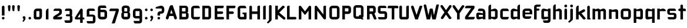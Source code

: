 SplineFontDB: 3.0
FontName: FifthLegWide
FullName: FifthLeg Wide
FamilyName: FifthLeg
Weight: Bold
Copyright: Created by Jakub Steiner <jimmac@gmail.com> with FontForge 2.0\n\nhttp://jimmac.musichall.cz\n
UComments: "2008-8-26: Created." 
Version: 0.1
ItalicAngle: 0
UnderlinePosition: -100
UnderlineWidth: 50
Ascent: 800
Descent: 200
LayerCount: 2
Layer: 0 0 "Back" 
Layer: 1 0 "Fore" 
NeedsXUIDChange: 1
XUID: [1021 505 18653696 15144848]
FSType: 8
OS2Version: 0
OS2_WeightWidthSlopeOnly: 0
OS2_UseTypoMetrics: 1
CreationTime: 1219742876
ModificationTime: 1219961203
PfmFamily: 17
TTFWeight: 500
TTFWidth: 5
LineGap: 90
VLineGap: 0
OS2TypoAscent: 0
OS2TypoAOffset: 1
OS2TypoDescent: 0
OS2TypoDOffset: 1
OS2TypoLinegap: 90
OS2WinAscent: 0
OS2WinAOffset: 1
OS2WinDescent: 0
OS2WinDOffset: 1
HheadAscent: 0
HheadAOffset: 1
HheadDescent: 0
HheadDOffset: 1
OS2Vendor: 'PfEd'
Lookup: 258 0 0 "kern"  {"kern-1"  } []
DEI: 0
LangName: 1033 
Encoding: ISO8859-1
UnicodeInterp: none
NameList: Adobe Glyph List
DisplaySize: -48
AntiAlias: 1
FitToEm: 1
WinInfo: 0 24 13
BeginPrivate: 2
BlueValues 22 [-6 0 418 429 610 610]
OtherBlues 11 [-191 -186]
EndPrivate
Grid
1216 1300 m 0
 1216 -700 l 0
-18 -186 m 25
 508 -186 l 25
-30 421 m 25
 523 419 l 25
EndSplineSet
TeXData: 1 0 0 346030 173015 115343 0 1048576 115343 783286 444596 497025 792723 393216 433062 380633 303038 157286 324010 404750 52429 2506097 1059062 262144
BeginChars: 256 73

StartChar: b
Encoding: 98 98 0
Width: 510
VWidth: 0
Flags: W
HStem: -3.89551 113.896<243.125 339.787> 310 113.923<249.219 339.965> 590 20G<142.5 170>
VStem: 60 110<0 40 120 310 375 565.439> 340 110.031<110.004 120.5 120.5 310>
LayerCount: 2
Fore
SplineSet
170 610 m 1
 170 375 l 1
 300 420 l 6
 309.378 422.679 318.935 423.923 328.457 423.923 c 4
 390.007 423.923 450.031 371.954 450.031 319.938 c 6
 450.031 100 l 6
 450.031 48.4922 389.883 -3.89551 328.266 -3.89551 c 4
 318.808 -3.89551 309.315 -2.66113 300 0 c 6
 170 40 l 1
 170 0 l 1
 60 0 l 1
 60 490 l 2
 60 570 115 610 170 610 c 1
180 310 m 2
 175 310 170 305 170 300 c 2
 170 120 l 2
 170.244 115.355 174.554 109.992 179.654 109.992 c 0
 179.769 109.992 179.884 110 180 110 c 2
 330 110 l 6
 335 110 340 115 340 120.5 c 6
 340 300 l 6
 340 305 335 310 330 310 c 6
 180 310 l 2
EndSplineSet
Validated: 1
EndChar

StartChar: h
Encoding: 104 104 1
Width: 472
VWidth: 0
Flags: W
HStem: -0.03125 21G<60 170 320 430.031> 310 114.444<238.75 317.518>
VStem: 60 110<0 310 375 565.439> 320 110.031<-0.03125 309.996>
LayerCount: 2
Fore
SplineSet
170 610 m 1
 170 375 l 1
 280 420 l 2
 288.304 423.02 297.521 424.444 307.184 424.444 c 0
 361.523 424.444 430.005 379.421 430.031 319.938 c 2
 430.031 -0.03125 l 1
 320 -0.03125 l 1
 320 300 l 2
 320 305 315 310 310 310 c 2
 180 310 l 2
 175 310 170 305 170 300 c 2
 170 0 l 1
 60 0 l 1
 60 490 l 2
 60 570 115 610 170 610 c 1
EndSplineSet
Validated: 1
EndChar

StartChar: m
Encoding: 109 109 2
Width: 690
VWidth: 0
Flags: W
HStem: 0 21G<60 170 289.969 400 519.969 630> 310.062 114.313<216.406 289.965 446.43 519.965>
VStem: 60 110<0 310.062 384.125 420> 289.969 110.031<0 310.062> 519.969 110.031<0 310.062>
LayerCount: 2
Fore
SplineSet
292.438 424.375 m 0
 292.668 424.375 l 0
 332.157 424.375 364.263 405.342 382.75 377.438 c 1
 490 420.219 l 2
 501.334 423.053 512.267 424.376 522.684 424.376 c 0
 585.797 424.376 630 375.791 630 320 c 2
 630 0 l 1
 519.969 0 l 1
 519.969 300.062 l 2
 519.969 305.062 514.969 310.062 509.969 310.062 c 2
 410 310.062 l 2
 404.785 309.885 400 304.874 400 299.925 c 2
 400 0 l 1
 289.969 0 l 1
 289.969 300.062 l 2
 289.969 305.062 284.969 310.062 279.969 310.062 c 2
 180 310.062 l 2
 175.062 310 170.062 304.938 170 299.938 c 2
 170 299.938 170 99.9746 170 0 c 1
 60 0 l 1
 60 420 l 1
 170 420 l 1
 170 384.125 l 1
 260 420.219 l 2
 271.25 423.031 282.09 424.355 292.438 424.375 c 0
EndSplineSet
Validated: 1
EndChar

StartChar: a
Encoding: 97 97 3
Width: 493
VWidth: 0
Flags: W
HStem: -5.53777 113.165<153 238.874> 168.201 100.012<153 264.094> 310 110<138.182 320.916>
VStem: 43 110<107.627 168.201> 323 110<0 37.6562 107.627 168.201 234.938 307.916>
LayerCount: 2
Fore
SplineSet
183 420 m 2
 273 420 l 2
 373 420 433 360 433 260 c 2
 433 0 l 1
 323 0 l 1
 323 37.6562 l 1
 177.484 0.0136719 l 2
 162.678 -3.76671 149.199 -5.53777 136.997 -5.53777 c 0
 71.735 -5.53777 43 45.1271 43 110 c 2
 43 182 l 2
 43 239.475 76.8815 268.214 134.898 268.214 c 0
 148.061 268.214 162.466 266.734 178 263.775 c 2
 323 234.938 l 1
 323 300 l 2
 322.875 305 317.875 309.875 313 310 c 2
 113 310 l 1
 113 310 112.993 310.357 112.993 311.031 c 0
 112.993 322.178 114.932 420 183 420 c 2
153 158.201 m 2
 153 117.877 l 2
 153 112.871 158.243 107.627 163 107.627 c 2
 323 107.627 l 1
 323 168.201 l 1
 163.25 168.201 l 2
 157.744 168.201 153 163.707 153 158.201 c 2
EndSplineSet
Validated: 1
EndChar

StartChar: u
Encoding: 117 117 4
Width: 510
VWidth: 0
Flags: W
HStem: -1.54464 111.593<170 285.218> 400 20G<60 170 340 450>
VStem: 60 110<110.048 420> 340 110<0 31.5938 110.048 120 120 420>
LayerCount: 2
Fore
SplineSet
60 420 m 1
 170 420 l 1
 170 120.08 l 2
 170 115.08 175.031 110.048 180.031 110.048 c 2
 330 110.048 l 2
 335.127 110.048 339.912 115.139 340 120 c 2
 340 420 l 1
 450 420 l 1
 450 0 l 1
 340 0 l 1
 340 31.5938 l 1
 210.146 4.24219 l 2
 189.993 0.336646 172.208 -1.54464 156.595 -1.54464 c 0
 86.2342 -1.54464 60 36.6656 60 100 c 2
 60 420 l 1
EndSplineSet
Validated: 1
EndChar

StartChar: n
Encoding: 110 110 5
Width: 510
VWidth: 0
Flags: W
HStem: -1.54501 20<60 170 340 450> 308.407 111.593<224.782 340>
VStem: 60 110<-1.54501 298.455 298.455 308.407 386.861 418.455> 340 110<-1.54501 308.407>
LayerCount: 2
Fore
Refer: 4 117 N -1 0 0 -1 510 418.455 2
Validated: 1
EndChar

StartChar: r
Encoding: 114 114 6
Width: 415
VWidth: 0
Flags: W
HStem: 0 21G<60 170> 310 112.039<209.406 374.162>
VStem: 60 110<0 310 389 420>
LayerCount: 2
Fore
SplineSet
170 420 m 1
 170 389 l 1
 267 417 l 2
 278.611 420.44 290.408 422.039 302.073 422.039 c 0
 368.169 422.039 430.049 370.686 430.049 311.706 c 0
 430.049 311.138 430.043 310.569 430.031 310 c 1
 180 310 l 2
 175 310 170 305 170 300 c 2
 170 0 l 1
 60 0 l 1
 60 420 l 1
 170 420 l 1
EndSplineSet
Validated: 1
EndChar

StartChar: g
Encoding: 103 103 7
Width: 510
VWidth: 0
Flags: W
HStem: -185.538 110<155.182 337.174> -3.75195 113.752<170 281.094> 309.055 110.944<170.004 255.874>
VStem: 60 110<110 307.492> 340 110<-74.3897 29.5244 110 309.055 376.806 420>
LayerCount: 2
Fore
SplineSet
200 -185.538 m 2
 131.932 -185.538 129.993 -87.7178 129.993 -76.5693 c 0
 129.993 -75.8955 130 -75.5381 130 -75.5381 c 1
 330 -75.5381 l 2
 334.875 -75.4131 339.875 -70.5381 340 -65.5381 c 2
 340 29.5244 l 1
 195 0.686523 l 2
 179.466 -2.27246 165.061 -3.75195 151.898 -3.75195 c 0
 93.8818 -3.75195 60 24.9873 60 82.4619 c 2
 60 304.462 l 2
 60 369.335 88.7344 419.999 153.997 419.999 c 0
 166.199 419.999 179.677 418.228 194.484 414.448 c 2
 340 376.806 l 1
 340 420 l 1
 450 420 l 1
 450 -67.5381 l 2
 450 -141.565 402.029 -185.538 334 -185.538 c 2
 200 -185.538 l 2
170 120 m 2
 170 114.494 174.744 110 180.25 110 c 2
 340 110 l 1
 340 309.055 l 1
 180 309.055 l 2
 175.243 309.055 170 303.812 170 298.805 c 2
 170 120 l 2
EndSplineSet
Validated: 1
EndChar

StartChar: o
Encoding: 111 111 8
Width: 550
VWidth: 0
Flags: W
HStem: -7 110<171.129 378.871> 311 109<171.129 378.871>
VStem: 60 110.062<104.129 309.846> 379.938 110.062<104.129 309.846>
LayerCount: 2
Fore
SplineSet
191.156 420 m 2
 358.844 420 l 2
 431.511 420 490 362.511 490 289.844 c 2
 490 124.156 l 2
 490 51.4893 431.511 -7 358.844 -7 c 2
 191.156 -7 l 2
 118.489 -7 60 51.4893 60 124.156 c 2
 60 289.844 l 2
 60 362.511 118.489 420 191.156 420 c 2
180 311 m 2
 174.5 311 170.062 306.562 170.062 301.062 c 2
 170.062 112.938 l 2
 170.062 107.438 174.5 103 180 103 c 2
 370 103 l 2
 375.5 103 379.938 107.438 379.938 112.938 c 2
 379.938 301.062 l 2
 379.938 306.562 375.5 311 370 311 c 2
 180 311 l 2
EndSplineSet
Validated: 1
EndChar

StartChar: d
Encoding: 100 100 9
Width: 490
VWidth: 0
Flags: W
HStem: -3.89551 113.896<170.243 266.906> 310 113.923<170.067 260.617> 590 20G<420.281 450.031>
VStem: 60 110.031<110 310> 340.031 110<0 40 109.996 120 120 310 375 568.341>
LayerCount: 2
Fore
SplineSet
450.031 610 m 1
 450.031 0 l 1
 340.031 0 l 1
 340.031 40 l 1
 210.031 0 l 6
 200.716 -2.66113 191.223 -3.89551 181.765 -3.89551 c 4
 120.148 -3.89551 60 48.4922 60 100 c 6
 60 319.938 l 6
 60 371.954 120.025 423.923 181.575 423.923 c 4
 191.096 423.923 200.654 422.679 210.031 420 c 6
 339.531 375 l 1
 339.531 490 l 2
 339.531 571.502 390.531 610 450.031 610 c 1
330.031 310 m 2
 180.031 310 l 6
 175.031 310 170.031 305 170.031 300 c 6
 170.031 120.5 l 6
 170.031 115 175.031 110 180.031 110 c 6
 330.031 110 l 2
 330.147 110 330.262 109.992 330.377 109.992 c 0
 335.477 109.992 339.787 115.355 340.031 120 c 2
 340.031 300 l 2
 340.031 305 335.031 310 330.031 310 c 2
EndSplineSet
Validated: 1
EndChar

StartChar: s
Encoding: 115 115 10
Width: 512
VWidth: 0
Flags: W
HStem: -0.978516 102<101.2 339.383> 166.779 86.2256<170 342> 317.022 102<170 406.11>
VStem: 60 110<255.404 268.922 268.922 317.022> 342 110<102.547 110.988 110.988 165.269>
LayerCount: 2
Fore
SplineSet
60 329.022 m 2
 61.2031 377.157 100.204 419.022 170 419.022 c 2
 352 419.022 l 2
 400.502 418.171 432 386.797 432 317.022 c 1
 180 317.022 l 2
 174.332 317.022 170 312.25 170 306.946 c 2
 170 262.642 l 2
 170 258.189 174.738 253.005 179.533 253.005 c 0
 179.689 253.005 179.845 253.01 180 253.021 c 2
 342 253.021 l 2
 400.79 253.021 452 219.877 452 159.708 c 2
 452 109.021 l 2
 452 39.0215 412 -0.978516 332 -0.978516 c 2
 150 -0.978516 l 2
 98.1426 -0.978516 80 40.9932 80 101.021 c 1
 332 101.021 l 2
 337.304 101.021 342 105.685 342 110.988 c 2
 342 158 l 2
 342 162.773 336.95 166.779 332 166.779 c 2
 170 166.779 l 2
 108.581 166.779 60 209.956 60 268.922 c 2
 60 329.022 l 2
EndSplineSet
Validated: 1
EndChar

StartChar: e
Encoding: 101 101 11
Width: 511
VWidth: 0
Flags: W
HStem: -8 110<171.809 391.893> 173.031 75.9688<170.062 361.156> 316 104<171.129 360.027>
VStem: 60 110.062<102.663 132 132 173.031 249 315.343> 361.156 110<249 315.343>
LayerCount: 2
Fore
SplineSet
191.156 420 m 2
 340 420 l 2
 412.667 420 471.156 361.511 471.156 288.844 c 2
 471.156 173.031 l 1
 170.062 173.031 l 1
 170.062 123 l 2
 170.062 111 178 102 190 102 c 2
 312 102 l 1
 432 102 l 1
 432 32 392 -8 312 -8 c 2
 190 -8 l 2
 110 -8 60 62 60 132 c 2
 60 288.844 l 2
 60 361.511 118.489 420 191.156 420 c 2
190 316 m 2
 180 316 170 306 170 296 c 2
 170 249 l 1
 361.156 249 l 1
 361.156 296 l 2
 361.156 306 351.156 316 341.156 316 c 2
 190 316 l 2
EndSplineSet
Validated: 1
EndChar

StartChar: f
Encoding: 102 102 12
Width: 296
VWidth: 0
Flags: W
HStem: 0 21G<50.0156 160.016> 330 90<160.016 273.519> 505 95<160.569 320.315>
VStem: 50.0156 110<0 330 420 503.155>
LayerCount: 2
Fore
SplineSet
175.016 600 m 2
 330.016 600 l 1
 330.016 565 l 2
 330.016 515 299.664 505 265.016 505 c 2
 175.016 505 l 2
 165.016 505 160.016 500 160.016 490 c 2
 160.016 420 l 1
 235.016 420 l 2
 259.945 420 280.016 399.93 280.016 375 c 0
 280.016 350.07 259.945 330 235.016 330 c 2
 160.016 330 l 1
 160.016 0 l 1
 50.0156 0 l 1
 50.0156 490 l 2
 50.0049 490.655 50 491.309 50 491.961 c 0
 50 552.528 95.8682 600 175.016 600 c 2
EndSplineSet
Validated: 1
EndChar

StartChar: t
Encoding: 116 116 13
Width: 349
VWidth: 0
Flags: W
HStem: 0 21G<120 230> 310 110<41.7017 120 230 338.298> 580 20G<159.765 190.235>
VStem: 120 110<0 310 420 588.298>
LayerCount: 2
Fore
SplineSet
175 600 m 4
 205.47 600 230 575.47 230 545 c 6
 230 420 l 5
 295 420 l 6
 325.47 420 350 395.47 350 365 c 6
 350 310 l 5
 230 310 l 5
 230 0 l 5
 120 0 l 5
 120 310 l 5
 85 310 l 6
 54.5303 310 30 334.53 30 365 c 4
 30 395.47 54.5303 420 85 420 c 6
 120 420 l 5
 120 545 l 6
 120 575.47 144.53 600 175 600 c 4
EndSplineSet
Validated: 1
EndChar

StartChar: i
Encoding: 105 105 14
Width: 240
VWidth: 0
Flags: W
HStem: 0 21G<65.8545 175.854> 400 20G<105.62 136.089> 481.573 120.854<73.8042 167.05>
VStem: 65.8545 110<0 408.298 491.898 592.102>
LayerCount: 2
Fore
SplineSet
120.854 420 m 0
 151.324 420 175.854 395.47 175.854 365 c 2
 175.854 0 l 1
 65.8545 0 l 1
 65.8545 365 l 2
 65.8545 395.47 90.3848 420 120.854 420 c 0
180.854 542 m 0
 180.854 508.645 153.783 481.573 120.428 481.573 c 0
 87.0713 481.573 60 508.645 60 542 c 0
 60 575.355 87.0713 602.427 120.428 602.427 c 0
 153.783 602.427 180.854 575.355 180.854 542 c 0
EndSplineSet
Validated: 1
EndChar

StartChar: v
Encoding: 118 118 15
Width: 436
VWidth: 0
Flags: W
HStem: 0 21G<172.796 263.448> 398.104 20G<71.2124 75.2197 351.262 365.509>
LayerCount: 2
Fore
SplineSet
75.9229 418.094 m 0
 96.3809 417.779 115.774 405.978 124.954 386.094 c 2
 205.322 213.771 l 2
 215.249 186.569 218.235 159.781 218.235 159.781 c 1
 218.235 159.781 221.401 186.692 232.401 214.192 c 2
 311.767 386.094 l 2
 321.074 406.255 340.879 418.104 361.645 418.104 c 0
 369.372 418.104 377.233 416.464 384.735 413 c 0
 404.897 403.692 416.746 383.871 416.746 363.096 c 0
 416.746 355.365 415.105 347.502 411.642 340 c 2
 254.186 0 l 1
 182.026 0 l 1
 25.1104 340 l 2
 21.6432 347.51 20.0004 355.381 20.0004 363.12 c 0
 20.0004 383.886 31.8314 403.696 51.9854 413 c 0
 59.4924 416.466 67.3458 418.1 75.079 418.1 c 0
 75.3604 418.1 75.6417 418.098 75.9229 418.094 c 0
EndSplineSet
Validated: 1
EndChar

StartChar: space
Encoding: 32 32 16
Width: 271
VWidth: 0
Flags: W
LayerCount: 2
EndChar

StartChar: q
Encoding: 113 113 17
Width: 510
VWidth: 0
Flags: W
HStem: -185.56 21G<340 450> -3.75195 113.752<170 281.094> 309.055 110.945<170 255.874>
VStem: 60 110<110 307.492> 340 110<-185.56 29.5244 110 309.055 376.806 420>
LayerCount: 2
Fore
SplineSet
340 -185.56 m 1
 340 29.5244 l 1
 195 0.686523 l 6
 179.466 -2.27246 165.061 -3.75195 151.898 -3.75195 c 4
 93.8818 -3.75195 60 24.9873 60 82.4619 c 6
 60 304.462 l 6
 60 369.335 88.7354 420 153.997 420 c 4
 166.199 420 179.678 418.229 194.484 414.448 c 6
 340 376.806 l 1
 340 420 l 1
 450 420 l 1
 450 -185.56 l 1
 340 -185.56 l 1
170 120 m 6
 170 114.494 174.744 110 180.25 110 c 6
 340 110 l 1
 340 309.055 l 1
 180 309.055 l 6
 175.243 309.055 170 303.812 170 298.805 c 6
 170 120 l 6
EndSplineSet
Validated: 1
EndChar

StartChar: p
Encoding: 112 112 18
Width: 510
VWidth: 0
Flags: W
HStem: -185.56 21G<60 170> -3.75195 113.752<228.906 340> 309.055 110.945<254.126 340>
VStem: 60 110<-185.56 29.5244 110 309.055 376.806 420> 340 110<110 120 120 307.492>
LayerCount: 2
Fore
SplineSet
170 -185.56 m 1
 60 -185.56 l 1
 60 420 l 1
 170 420 l 1
 170 376.806 l 1
 315.516 414.448 l 6
 330.322 418.229 343.801 420 356.003 420 c 4
 421.265 420 450 369.335 450 304.462 c 6
 450 82.4619 l 6
 450 24.9873 416.118 -3.75195 358.102 -3.75195 c 4
 344.939 -3.75195 330.534 -2.27246 315 0.686523 c 6
 170 29.5244 l 1
 170 -185.56 l 1
340 120 m 6
 340 298.805 l 6
 340 303.812 334.757 309.055 330 309.055 c 6
 170 309.055 l 1
 170 110 l 1
 329.75 110 l 6
 335.256 110 340 114.494 340 120 c 6
EndSplineSet
Validated: 1
EndChar

StartChar: l
Encoding: 108 108 19
Width: 230
VWidth: 0
Flags: W
HStem: 0 60<170 198.861>
VStem: 60 110<60 588.298>
LayerCount: 2
Fore
SplineSet
115 600 m 0
 145.47 600 170 575.47 170 545 c 2
 170 60 l 1
 186.56 60 200 46.5596 200 30 c 2
 200 0 l 1
 153.333 0 106.667 0 60 0 c 1
 60 545 l 2
 60 575.47 84.5303 600 115 600 c 0
EndSplineSet
Validated: 1
EndChar

StartChar: k
Encoding: 107 107 20
Width: 478
VWidth: 0
Flags: W
HStem: 0 21G<60 170>
VStem: 60 110<0 199.875 325.594 565.439>
LayerCount: 2
Fore
SplineSet
170 610 m 1
 170 325.594 l 1
 363.688 437.562 l 2
 372.379 442.554 381.835 444.93 391.154 444.93 c 0
 410.164 444.93 428.597 435.043 438.781 417.312 c 0
 443.768 408.63 446.141 399.179 446.141 389.865 c 0
 446.141 370.837 436.239 352.376 418.5 342.188 c 2
 289.281 268.188 l 1
 477.719 41.875 l 1
 435.125 7.21875 l 2
 424.847 -1.23557 412.467 -5.35699 400.17 -5.35699 c 0
 384.311 -5.35699 368.59 1.4965 357.688 14.75 c 2
 194.094 213.656 l 1
 170 199.875 l 1
 170 0 l 1
 60 0 l 1
 60 490 l 2
 60 570 115 610 170 610 c 1
EndSplineSet
Validated: 1
EndChar

StartChar: j
Encoding: 106 106 21
Width: 239
VWidth: 0
Flags: W
HStem: 400 20G<104.005 134.475> 481.562 120.875<73.1287 164.495>
VStem: 64.4862 109.754<-81.2807 -30 -30 408.298 491.89 592.11>
LayerCount: 2
Fore
SplineSet
118.803 602.438 m 0
 152.158 602.438 179.24 575.355 179.24 542 c 0
 179.24 508.645 152.158 481.562 118.803 481.562 c 0
 85.4473 481.562 58.3965 508.645 58.3965 542 c 0
 58.3965 575.355 85.4473 602.438 118.803 602.438 c 0
119.24 420 m 0
 149.71 420 174.24 395.47 174.24 365 c 2
 174.24 -30 l 2
 174.24 -52.0508 169.187 -70.4561 152.187 -86.9561 c 2
 58.5586 -172.832 l 2
 46.4773 -187.193 31.8575 -193.055 18.5219 -193.055 c 0
 -2.3051 -193.055 -19.9997 -178.756 -19.9997 -160.203 c 0
 -19.9997 -153.784 -17.8821 -146.856 -13.0439 -139.835 c 1
 50.3838 -74.0898 l 1
 61.4713 -57.4586 64.4862 -50.995 64.4862 -34.3325 c 0
 64.4862 -32.9612 64.4658 -31.5208 64.4277 -30 c 1
 64.2402 -30 l 1
 64.2402 365 l 2
 64.2402 395.47 88.7705 420 119.24 420 c 0
EndSplineSet
Validated: 1
EndChar

StartChar: comma
Encoding: 44 44 22
Width: 242
VWidth: 0
Flags: W
HStem: -132.11 242.548<104.398 121.478>
VStem: 60.0001 122.797<5.50407 94.7291> 103.931 78.866<-53.9912 -7.46875>
LayerCount: 2
Fore
SplineSet
122.359 110.438 m 0xa0
 155.715 110.438 182.797 83.3555 182.797 50 c 2
 182.797 8.06348 l 2
 182.797 -12.4395 176.559 -30.9932 168.547 -43.5938 c 2
 116.609 -117.531 l 2
 107.9 -127.884 97.3627 -132.11 87.7522 -132.11 c 0
 72.7464 -132.11 60.0001 -121.807 60.0001 -108.436 c 0xc0
 60.0001 -103.808 61.527 -98.8129 65.0156 -93.75 c 2
 98.7031 -28.6562 l 1
 102.813 -23.159 103.931 -18.2699 103.931 -13.0382 c 0
 103.931 -11.2354 103.798 -9.39187 103.609 -7.46875 c 1
 79.4258 0.427734 61.9531 23.1865 61.9531 50 c 0
 61.9531 83.3555 89.0039 110.438 122.359 110.438 c 0xa0
EndSplineSet
Validated: 1
EndChar

StartChar: y
Encoding: 121 121 23
Width: 455
VWidth: 0
Flags: W
HStem: -191.43 21G<128.734 142.968> 399.5 20G<81.0918 95.4097 361.891 376.125>
LayerCount: 2
Fore
SplineSet
85.1797 419.5 m 0
 105.64 419.463 125.199 407.944 134.648 388.188 c 2
 228.617 191.719 l 1
 322.586 388.188 l 2
 332.048 407.973 351.646 419.492 372.136 419.492 c 0
 380.114 419.492 388.228 417.746 395.931 414.062 c 0
 415.715 404.6 427.235 385.002 427.235 364.512 c 0
 427.235 356.534 425.489 348.422 421.806 340.719 c 2
 182.273 -160.125 l 2
 172.812 -179.91 153.213 -191.43 132.723 -191.43 c 0
 124.745 -191.43 116.633 -189.684 108.93 -186 c 2
 58.7793 -160.51 l 1
 172.523 74.4062 l 1
 163.817 79.7637 156.468 87.585 151.711 97.5312 c 2
 35.4297 340.719 l 2
 31.7461 348.422 30 356.534 30 364.512 c 0
 30 385.002 41.5195 404.6 61.3047 414.062 c 0
 69.0039 417.744 77.1055 419.5 85.0781 419.5 c 0
 85.1797 419.5 l 0
EndSplineSet
Validated: 1
EndChar

StartChar: c
Encoding: 99 99 24
Width: 452
VWidth: 0
Flags: W
HStem: -7 108.844<171.272 393.632> 310 108.844<171.272 393.632>
VStem: 60 110.062<103.001 123 123 308.842>
LayerCount: 2
Fore
SplineSet
195 418.844 m 2
 340.062 418.844 l 2
 424.062 418.844 428 310 428 310 c 1
 180 310 l 2
 174.5 310 170.062 305.562 170.062 300.062 c 2
 170.062 111.781 l 2
 170.062 106.281 174.5 101.844 180 101.844 c 2
 428 101.844 l 1
 428 101.844 424.062 -7 340.062 -7 c 2
 195 -7 l 2
 106.722 -7 60 50.333 60 123 c 2
 60 288.844 l 2
 60 361.511 106.722 418.844 195 418.844 c 2
EndSplineSet
Validated: 1
EndChar

StartChar: w
Encoding: 119 119 25
Width: 673
VWidth: 0
Flags: W
HStem: 0 21G<172.787 263.435 409.536 500.186> 398.104 20G<71.2119 75.2196 588.011 602.258>
LayerCount: 2
Fore
SplineSet
75.9229 418.094 m 0
 96.3799 417.779 115.774 405.978 124.954 386.094 c 2
 205.329 213.781 l 2
 215.256 186.58 218.235 159.781 218.235 159.781 c 1
 218.235 159.781 221.392 186.688 232.392 214.188 c 2
 265.189 284.874 l 2
 271.939 298.874 285 310 305 310 c 2
 370 310 l 2
 386.5 310 401.869 297.688 409.369 282.938 c 2
 442.048 213.781 l 2
 451.975 186.58 454.985 159.781 454.985 159.781 c 1
 454.985 159.781 458.142 186.688 469.142 214.188 c 2
 548.517 386.094 l 2
 557.824 406.255 577.628 418.104 598.394 418.104 c 0
 606.122 418.104 613.983 416.464 621.485 413 c 0
 641.647 403.692 653.495 383.871 653.495 363.096 c 0
 653.495 355.365 651.855 347.502 648.392 340 c 2
 490.923 0 l 1
 418.767 0 l 1
 336.61 178 l 1
 254.173 0 l 1
 182.017 0 l 1
 25.1104 340 l 2
 21.6431 347.51 20.0003 355.382 20.0003 363.12 c 0
 20.0003 383.887 31.8309 403.696 51.9854 413 c 0
 59.4924 416.466 67.3449 418.1 75.0789 418.1 c 0
 75.3604 418.1 75.6417 418.098 75.9229 418.094 c 0
EndSplineSet
Validated: 1
EndChar

StartChar: z
Encoding: 122 122 26
Width: 460
VWidth: 0
Flags: W
HStem: -5 110<198.698 400.747> 310 110<81.8088 262.081>
LayerCount: 2
Fore
SplineSet
151.323 420 m 2
 385.011 420 l 2
 410.011 420 425.011 400 425.011 380 c 2
 425.011 330 l 2
 425.017 329.778 425.02 329.557 425.02 329.337 c 0
 425.02 311.223 404.846 299.803 391.323 283.594 c 2
 198.698 105 l 1
 425.011 105 l 1
 425.011 75 425.011 -5 345.011 -5 c 2
 77.1318 -5 l 2
 64.6318 -5 35.0107 15 35.0107 35 c 2
 35.0107 85 l 2
 35.0037 85.2616 35.0002 85.5222 35.0002 85.7818 c 0
 35.0002 103.88 52.058 117.131 68.6982 132.82 c 2
 262.081 310 l 1
 51.3232 310 l 1
 51.3232 358.104 60.8027 420 151.323 420 c 2
EndSplineSet
Validated: 1
EndChar

StartChar: x
Encoding: 120 120 27
Width: 451
VWidth: 0
Flags: W
HStem: 408.924 20G<74.817 82.7297 348.121 362.188>
LayerCount: 2
Fore
SplineSet
73.6631 428.906 m 0
 74.1246 428.918 74.5863 428.924 75.0478 428.924 c 0
 90.4115 428.924 105.696 422.505 116.601 409.938 c 2
 215.413 296.031 l 1
 314.257 409.938 l 2
 325.163 422.507 340.437 428.944 355.804 428.944 c 0
 368.573 428.944 381.406 424.5 391.851 415.438 c 0
 404.421 404.531 410.857 389.257 410.857 373.89 c 0
 410.857 361.121 406.413 348.288 397.351 337.844 c 2
 288.257 212.094 l 1
 431.222 46.1621 l 1
 391.851 8.78125 l 2
 381.398 -0.288331 368.553 -4.73881 355.774 -4.73881 c 0
 340.417 -4.73881 325.156 1.68835 314.257 14.25 c 2
 215.413 128.156 l 1
 116.601 14.25 l 2
 105.701 1.68835 90.4404 -4.73881 75.0837 -4.73881 c 0
 62.3049 -4.73881 49.4598 -0.288332 39.0068 8.78125 c 0
 26.4369 19.6876 20.0003 34.9522 20.0003 50.3107 c 0
 20.0003 63.0725 24.4444 75.899 33.5068 86.3438 c 2
 142.601 212.094 l 1
 33.5068 337.844 l 2
 24.4444 348.288 20.0003 361.121 20.0003 373.89 c 0
 20.0003 389.257 26.4369 404.531 39.0068 415.438 c 0
 49.0752 424.174 61.3535 428.597 73.6631 428.906 c 0
EndSplineSet
Validated: 1
EndChar

StartChar: exclam
Encoding: 33 33 28
Width: 271
VWidth: 0
Flags: W
HStem: -0.956055 111.956<91.9443 180.012>
VStem: 80 111.957<10.9882 99.0557 170 587.324>
LayerCount: 2
Fore
SplineSet
191.957 55.0215 m 0
 191.957 24.1221 166.878 -0.956055 135.979 -0.956055 c 0
 105.078 -0.956055 80 24.1221 80 55.0215 c 0
 80 85.9219 105.078 111 135.979 111 c 0
 166.878 111 191.957 85.9219 191.957 55.0215 c 0
136 600 m 0
 166.47 600 191 575.182 191 544.354 c 2
 191 170 l 1
 81 170 l 1
 81 544.354 l 2
 81 575.182 105.53 600 136 600 c 0
EndSplineSet
Validated: 1
EndChar

StartChar: question
Encoding: 63 63 29
Width: 457
VWidth: 0
Flags: W
HStem: 0 111<130.538 218.078> 252 107<229 296.664> 480 122<170.377 296.664>
VStem: 119 111<11.2293 99.0782 170 252 252 252> 299 109<361.18 479.628>
LayerCount: 2
Fore
SplineSet
230 55 m 0
 230 23 205 0 174 0 c 0
 143 0 119 23 119 55 c 0
 119 86 143 111 174 111 c 0
 205 111 230 86 230 55 c 0
273 602 m 0
 361 602 408 533 408 459 c 2
 408 381 l 2
 408 309 361 252 273 252 c 2
 273 252 230 252 229 252 c 1
 229 170 l 1
 119 170 l 1
 119 252 l 2
 119 318 180 359 230 359 c 2
 287 359 l 2
 295 359 299 365 299 369 c 2
 299 471 l 2
 299 477 293 480 289 480 c 2
 41 480 l 1
 41 529 l 0
 39 533 41 537 47 539 c 2
 47 539 213 602 273 602 c 0
EndSplineSet
Validated: 1
EndChar

StartChar: period
Encoding: 46 46 30
Width: 230
VWidth: 0
Flags: W
HStem: 0 111<72.7716 159.694>
VStem: 61 111<12.0347 98.2356>
LayerCount: 2
Fore
SplineSet
172 55 m 4
 172 23 146 0 115 0 c 4
 86 0 61 23 61 55 c 4
 61 86 86 111 115 111 c 4
 146 111 172 86 172 55 c 4
EndSplineSet
Validated: 1
EndChar

StartChar: colon
Encoding: 58 58 31
Width: 231
VWidth: 0
Flags: W
HStem: -0.956055 111.956<71.9443 160.012> 309.043 111.957<71.9443 160.012>
VStem: 60 111.957<10.9882 99.0557 320.988 409.056>
LayerCount: 2
Fore
SplineSet
171.957 365.021 m 0
 171.957 334.122 146.878 309.043 115.979 309.043 c 0
 85.0781 309.043 60 334.122 60 365.021 c 0
 60 395.922 85.0781 421 115.979 421 c 0
 146.878 421 171.957 395.922 171.957 365.021 c 0
171.957 55.0215 m 0
 171.957 24.1221 146.878 -0.956055 115.979 -0.956055 c 0
 85.0781 -0.956055 60 24.1221 60 55.0215 c 0
 60 85.9219 85.0781 111 115.979 111 c 0
 146.878 111 171.957 85.9219 171.957 55.0215 c 0
EndSplineSet
Validated: 1
EndChar

StartChar: semicolon
Encoding: 59 59 32
Width: 242
VWidth: 0
Flags: W
HStem: 309.043 111.957<73.7412 161.809>
VStem: 60.0001 122.797<5.50408 94.7288> 61.7969 111.957<320.988 409.056> 103.931 78.8661<-53.9912 -7.46875>
LayerCount: 2
Fore
SplineSet
122.359 110.438 m 0x90
 155.715 110.438 182.797 83.3555 182.797 50 c 2
 182.797 8.06348 l 2x90
 182.797 -12.4395 176.559 -30.9932 168.547 -43.5938 c 2
 116.609 -117.531 l 2
 107.9 -127.884 97.3627 -132.11 87.7522 -132.11 c 0
 72.7464 -132.11 60.0001 -121.807 60.0001 -108.436 c 0xc0
 60.0001 -103.808 61.527 -98.8129 65.0156 -93.75 c 2
 98.7031 -28.6562 l 1
 102.813 -23.159 103.931 -18.2699 103.931 -13.0382 c 0
 103.931 -11.2354 103.798 -9.39187 103.609 -7.46875 c 1
 79.4258 0.427734 61.9531 23.1865 61.9531 50 c 0
 61.9531 83.3555 89.0039 110.438 122.359 110.438 c 0x90
173.754 365.021 m 0xa0
 173.754 334.122 148.675 309.043 117.775 309.043 c 0
 86.875 309.043 61.7969 334.122 61.7969 365.021 c 0
 61.7969 395.922 86.875 421 117.775 421 c 0
 148.675 421 173.754 395.922 173.754 365.021 c 0xa0
EndSplineSet
Validated: 1
EndChar

StartChar: quotesingle
Encoding: 39 39 33
Width: 231
VWidth: 0
Flags: W
HStem: 339.09 263.91
VStem: 60.0312 111.938
LayerCount: 2
Fore
SplineSet
115.969 603 m 0
 146.869 603 171.969 577.932 171.969 547.031 c 2
 152.438 339.09 l 1
 115.969 340 l 2
 94.8965 340 77.6279 356.318 76.0938 377 c 1
 76 377 l 1
 60.0312 547.812 l 1
 60 548 l 1
 60.0312 548 l 1
 60.5518 578.451 85.3945 603 115.969 603 c 0
EndSplineSet
Validated: 1
EndChar

StartChar: quotedbl
Encoding: 34 34 34
Width: 409
VWidth: 0
Flags: W
HStem: 339.09 263.91
VStem: 60.0312 289.643
LayerCount: 2
Fore
SplineSet
293.674 603 m 0
 324.574 603 349.674 577.932 349.674 547.031 c 2
 330.145 339.09 l 1
 293.674 340 l 2
 272.603 340 255.334 356.318 253.799 377 c 1
 253.705 377 l 1
 237.736 547.812 l 1
 237.705 548 l 1
 237.736 548 l 1
 238.257 578.451 263.1 603 293.674 603 c 0
115.969 603 m 0
 146.868 603 171.969 577.932 171.969 547.031 c 2
 152.438 339.09 l 1
 115.969 340 l 2
 94.8965 340 77.6279 356.318 76.0938 377 c 1
 76 377 l 1
 60.0312 547.812 l 1
 60 548 l 1
 60.0312 548 l 1
 60.5518 578.451 85.3936 603 115.969 603 c 0
EndSplineSet
Validated: 1
EndChar

StartChar: M
Encoding: 77 77 35
Width: 675
VWidth: 0
Flags: W
HStem: 0 21G<75 185 490 600>
VStem: 75 110<0 384.406> 490 110<0 384.406>
LayerCount: 2
Fore
SplineSet
130 600 m 0
 160.47 600 170 579.47 185 561 c 2
 337.5 351.844 l 1
 490 561 l 2
 505 579.47 514.53 600 545 600 c 0
 575.47 600 600 575.47 600 545 c 2
 600 0 l 1
 490 0 l 1
 490 384.406 l 1
 353.531 210.073 l 2
 349.687 205.075 343.501 202.351 337.239 202.351 c 0
 331.286 202.351 325.264 204.813 321.117 210.125 c 2
 185 384.406 l 1
 185 0 l 1
 75 0 l 1
 75 545 l 2
 75 575.47 99.5303 600 130 600 c 0
EndSplineSet
Validated: 1
EndChar

StartChar: N
Encoding: 78 78 36
Width: 630
VWidth: 0
Flags: W
HStem: 0 21G<75 185 485.265 515.735>
VStem: 75 110<0 384.406> 445.5 110<215.594 591.215>
LayerCount: 2
Fore
SplineSet
130 600 m 0
 160.47 600 170 579.47 185 561 c 2
 445.5 215.594 l 1
 445.5 557 l 2
 447.5 582 469.5 600 499.5 600 c 2
 555.5 600 l 1
 555.5 55 l 2
 555.5 24.5303 530.97 0 500.5 0 c 0
 470.03 0 460.5 20.5303 445.5 39 c 2
 185 384.406 l 1
 185 0 l 1
 75 0 l 1
 75 545 l 2
 75 575.47 99.5303 600 130 600 c 0
EndSplineSet
Validated: 1
EndChar

StartChar: H
Encoding: 72 72 37
Width: 600
VWidth: 0
Flags: W
HStem: 0 21G<75 185 415 525> 238.406 110<185 415>
VStem: 75 110<0 238.406 348.406 588.298> 415 110<0 238.406 348.406 588.298>
LayerCount: 2
Fore
SplineSet
130 600 m 0
 160.47 600 185 575.47 185 545 c 2
 185 348.406 l 1
 415 348.406 l 1
 415 545 l 2
 415 575.47 439.53 600 470 600 c 2
 525 600 l 1
 525 0 l 1
 415 0 l 1
 415 238.406 l 1
 185 238.406 l 1
 185 0 l 1
 75 0 l 1
 75 545 l 2
 75 575.47 99.5303 600 130 600 c 0
EndSplineSet
Validated: 1
EndChar

StartChar: O
Encoding: 79 79 38
Width: 581
VWidth: 0
Flags: W
HStem: 0 110<186.129 395.027> 490 110<186.129 395.027>
VStem: 75 110.062<111.129 488.871> 396.094 110.062<111.129 488.871>
LayerCount: 2
Fore
SplineSet
206.156 600 m 2
 375 600 l 2
 447.667 600 506.156 541.511 506.156 468.844 c 2
 506.156 131.156 l 2
 506.156 58.4893 447.667 0 375 0 c 2
 206.156 0 l 2
 133.489 0 75 58.4893 75 131.156 c 2
 75 468.844 l 2
 75 541.511 133.489 600 206.156 600 c 2
195 490 m 2
 189.5 490 185.062 485.562 185.062 480.062 c 2
 185.062 119.938 l 2
 185.062 114.438 189.5 110 195 110 c 2
 386.156 110 l 2
 391.656 110 396.094 114.438 396.094 119.938 c 2
 396.094 480.062 l 2
 396.094 485.562 391.656 490 386.156 490 c 2
 195 490 l 2
EndSplineSet
Validated: 1
EndChar

StartChar: P
Encoding: 80 80 39
Width: 449
VWidth: 0
Flags: HW
HStem: 0 21G<-220 -110> 238 110<-110 39.729> 489.055 110.945<-37.436 40>
VStem: -220 110<0 238 348 489.055 556.806 600> 40 110<348 358 358 487.492>
LayerCount: 2
Fore
SplineSet
160 0 m 1
 50 0 l 1
 50 600 l 1
 300 600 l 2
 370 600 420 550 420 484.462 c 2
 420 348 l 2
 420 275.485 355 238 305 238 c 2
 160 238 l 1
 160 0 l 1
310 358 m 2
 310 478.805 l 2
 310 483.812 304.757 489.055 300 489.055 c 2
 160 489.055 l 1
 160 348 l 1
 299.75 348 l 2
 305.256 348 310 352.494 310 358 c 2
EndSplineSet
EndChar

StartChar: C
Encoding: 67 67 40
Width: 484
VWidth: 0
Flags: W
HStem: 0 110<186.129 422.285> 490 110<186.129 413.628>
VStem: 75 110.062<111.129 131.156 131.156 488.871>
LayerCount: 2
Fore
SplineSet
206.156 600 m 2
 365 600 l 2
 418.035 599.018 445.027 541.125 445.027 492.636 c 0
 445.027 491.754 445.018 490.875 445 490 c 1
 195 490 l 2
 189.5 490 185.062 485.562 185.062 480.062 c 2
 185.062 119.938 l 2
 185.062 114.438 189.5 110 195 110 c 2
 455 110 l 1
 455 60 425 0 375 0 c 2
 206.156 0 l 2
 133.489 0 75 58.4893 75 131.156 c 2
 75 468.844 l 2
 75 541.511 133.489 600 206.156 600 c 2
EndSplineSet
Validated: 1
EndChar

StartChar: Q
Encoding: 81 81 41
Width: 571
VWidth: 0
Flags: W
HStem: 0.4375 109.562<181.129 299.812> 0.4375 170.562<314.027 380.75> 490 110<181.129 390.027>
VStem: 70 110.062<111.14 488.871> 391.094 110.062<162.875 488.871>
LayerCount: 2
Fore
SplineSet
201.156 600 m 2xb8
 370 600 l 2
 442.667 600 501.156 541.511 501.156 468.844 c 2
 501.156 131.156 l 2
 501.156 91.3369 483.615 55.7637 455.781 31.75 c 1
 481.75 15.125 l 2
 491.849 10.3228 496.218 2.47097 496.218 -5.56028 c 0
 496.218 -19.5065 483.045 -33.9939 463.835 -33.9939 c 0
 459.198 -33.9939 454.209 -33.1497 448.969 -31.25 c 2
 380.75 0.4375 l 1x78
 201.156 0.4375 l 2
 128.489 0.4375 70 58.4893 70 131.156 c 2
 70 468.844 l 2
 70 541.511 128.489 600 201.156 600 c 2xb8
190 490 m 2
 184.5 490 180.062 485.562 180.062 480.062 c 2
 180.062 119.938 l 2
 180.062 114.438 184.5 110 190 110 c 2
 299.812 110 l 1xb8
 303.197 147.512 327.034 170.999 358.152 170.999 c 0
 368.49 170.999 379.632 168.407 391.094 162.875 c 1
 391.094 480.062 l 2
 391.094 485.562 386.656 490 381.156 490 c 2
 190 490 l 2
EndSplineSet
Validated: 1
EndChar

StartChar: R
Encoding: 82 82 42
Width: 500
VWidth: 0
Flags: HWO
HStem: 0 21G<75 185> 238 110<185 277.188> 489.062 110.938<185 331.943>
VStem: 75 110<0 238 348 489.062> 335 110<348 358 358 487.529>
LayerCount: 2
Fore
SplineSet
75 600 m 1
 325 600 l 2
 400 600 445 550 445 484.469 c 2
 445 348 l 2
 445 303.245 420.243 271.835 389.531 254.344 c 1
 485.138 23.6025 l 1
 436.688 -2.09375 l 2
 429.732 -4.98838 422.535 -6.36029 415.466 -6.36029 c 0
 393.943 -6.36029 373.594 6.35516 364.781 27.5312 c 2
 277.188 238 l 1
 185 238 l 1
 185 0 l 1
 75 0 l 1
 75 600 l 1
185 489.062 m 1
 185 348 l 1
 324.75 348 l 2
 330.256 348 335 352.494 335 358 c 2
 335 478.812 l 2
 335 483.818 329.757 489.062 325 489.062 c 2
 185 489.062 l 1
EndSplineSet
EndChar

StartChar: T
Encoding: 84 84 43
Width: 410
VWidth: 0
Flags: W
HStem: 0 21G<150 260> 490 110<-8.2983 150 260 418.298>
VStem: 150 110<0 490>
LayerCount: 2
Fore
SplineSet
35 600 m 2
 375 600 l 2
 405.47 600 430 575.47 430 545 c 2
 430 490 l 1
 260 490 l 1
 260 0 l 1
 150 0 l 1
 150 490 l 1
 -20 490 l 1
 -20 545 l 2
 -20 575.47 4.53027 600 35 600 c 2
EndSplineSet
Validated: 1
EndChar

StartChar: V
Encoding: 86 86 44
Width: 526
VWidth: 0
Flags: W
HStem: 0 21G<192.009 318.669>
LayerCount: 2
Fore
SplineSet
79.6787 605.031 m 0
 80.0455 605.039 80.4119 605.042 80.7779 605.042 c 0
 103.823 605.042 125.189 590.473 132.866 567.344 c 2
 255.46 197.969 l 1
 378.054 567.344 l 2
 385.73 590.474 407.107 605.053 430.154 605.053 c 0
 435.923 605.053 441.796 604.14 447.585 602.219 c 2
 453.179 600.344 l 1
 503.312 580.209 l 1
 312.077 0 l 1
 198.633 0 l 1
 22.835 530.844 l 2
 20.9136 536.633 20.0002 542.505 20.0002 548.271 c 0
 20.0002 571.311 34.5802 592.667 57.71 600.344 c 2
 63.335 602.219 l 2
 68.7568 604.019 74.2646 604.923 79.6787 605.031 c 0
EndSplineSet
Validated: 1
EndChar

StartChar: A
Encoding: 65 65 45
Width: 518
VWidth: 0
Flags: W
HStem: -5.06944 21G<85.6998 97.3757 421.139 432.785> 129.469 110<205.854 313.229>
LayerCount: 2
Fore
SplineSet
255.322 600 m 2
 316.104 600 l 1
 491.885 69.1562 l 1
 492.804 63.5111 493.252 58.1533 493.252 53.0947 c 0
 493.252 17.6949 471.293 -3.04976 435.041 -5.03125 c 0
 434.137 -5.08067 433.235 -5.10513 432.336 -5.10513 c 0
 409.943 -5.10513 389.351 10.0671 381.854 32.6562 c 2
 349.729 129.469 l 1
 169.354 129.469 l 1
 137.229 32.6562 l 2
 129.651 9.82607 108.721 -5.06944 86.0307 -5.06944 c 0
 85.3689 -5.06944 84.7056 -5.05677 84.041 -5.03125 c 0
 50.9399 -3.75939 25.0001 19.9096 25.0001 52.4231 c 0
 25.0001 57.7808 25.7045 63.3788 27.1973 69.1562 c 2
 183.01 539.562 l 2
 195.737 572.09 217.139 600 255.322 600 c 2
259.541 401.188 m 1
 205.854 239.469 l 1
 313.229 239.469 l 1
 259.541 401.188 l 1
EndSplineSet
Validated: 1
EndChar

StartChar: G
Encoding: 71 71 46
Width: 505
VWidth: 0
Flags: W
HStem: 0 110<186.129 345> 238.5 71.812<282.579 345> 490 110<186.129 413.627>
VStem: 75 110.062<111.129 131.156 131.156 488.871> 345 110<110 238.5>
LayerCount: 2
Fore
SplineSet
206.156 600 m 2
 365 600 l 2
 418.035 599.018 445.027 541.125 445.027 492.636 c 0
 445.027 491.754 445.018 490.875 445 490 c 1
 195 490 l 2
 189.5 490 185.062 485.562 185.062 480.062 c 2
 185.062 119.938 l 2
 185.062 114.438 189.5 110 195 110 c 2
 345 110 l 1
 345 238.5 l 1
 315 238.5 l 2
 292.373 238.5 280 253.975 280 275.188 c 2
 280 310.312 l 1
 455 310.312 l 1
 455 255.312 l 1
 455 110 l 1
 455 55 l 2
 455 25.1303 435.173 0.217325 395.644 0.217325 c 0
 395.471 0.217325 395.298 0.2178 395.125 0.21875 c 1
 395.125 0.217773 395 0 395 0 c 1
 206.156 0 l 2
 133.489 0 75 58.4893 75 131.156 c 2
 75 468.844 l 2
 75 541.511 133.489 600 206.156 600 c 2
EndSplineSet
Validated: 1
EndChar

StartChar: U
Encoding: 85 85 47
Width: 552
VWidth: 0
Flags: W
HStem: 0 110.094<185 367.028>
VStem: 75 110<110.094 593.835> 367.031 110<110.094 589.301>
LayerCount: 2
Fore
SplineSet
130.375 604.375 m 0
 157.75 604.25 185 586 185 550 c 2
 185 120.094 l 2
 185 115.094 190.031 110.094 195.031 110.094 c 2
 357 110.094 l 2
 362 110.094 367.031 115.094 367.031 120.094 c 2
 367.031 545 l 2
 367.031 581.131 394.481 600.002 421.957 600.002 c 0
 422.499 600 l 2
 477.031 600 l 1
 477.031 100 l 2
 477.031 40 437.031 0 387.031 0 c 2
 165 0 l 2
 115 0 75 40 75 100 c 2
 75 550 l 2
 75.4983 586.374 102.811 604.376 130.092 604.376 c 0
 130.375 604.375 l 0
EndSplineSet
Validated: 1
EndChar

StartChar: S
Encoding: 83 83 48
Width: 478
VWidth: 0
Flags: W
HStem: -0.978516 102<66.2003 317.383> 253.406 110.226<148 320> 498 102<148 375.11>
VStem: 38 110<363.636 498> 320 110<102.547 110.988 110.988 251.152>
LayerCount: 2
Fore
SplineSet
38 510 m 2
 38 558.149 78.2041 600 148 600 c 2
 321 600 l 2
 369.502 599.149 401 567.774 401 498 c 1
 158 498 l 2
 152.332 498 148 493.228 148 487.925 c 2
 148 373.269 l 2
 148 368.816 152.737 363.632 157.533 363.632 c 0
 157.689 363.632 157.845 363.638 158 363.648 c 2
 320 363.648 l 2
 390.804 363.648 430 308.504 430 248.335 c 2
 430 109.021 l 2
 430 39.0215 390 -0.978516 310 -0.978516 c 2
 115 -0.978516 l 2
 63.1426 -0.978516 45 40.9932 45 101.021 c 1
 310 101.021 l 2
 315.304 101.021 320 105.685 320 110.988 c 2
 320 244.627 l 2
 320 249.399 314.95 253.406 310 253.406 c 2
 148 253.406 l 2
 86.5811 253.406 38 296.583 38 355.549 c 2
 38 510 l 2
EndSplineSet
Validated: 1
EndChar

StartChar: I
Encoding: 73 73 49
Width: 230
VWidth: 0
Flags: W
HStem: 0 21G<60 170>
VStem: 60 110<0 588.298>
LayerCount: 2
Fore
SplineSet
115 600 m 2
 170 600 l 1
 170 0 l 1
 60 0 l 1
 60 545 l 2
 60 575.47 84.5303 600 115 600 c 2
EndSplineSet
Validated: 1
EndChar

StartChar: J
Encoding: 74 74 50
Width: 269
VWidth: 0
Flags: W
VStem: 84.4862 109.754<-81.2807 -30 -30 592.298>
LayerCount: 2
Fore
SplineSet
139.24 604 m 0
 169.71 604 194.24 579.47 194.24 549 c 2
 194.24 -30 l 2
 194.24 -52.0508 189.187 -70.4561 172.187 -86.9561 c 2
 78.5586 -172.832 l 2
 66.4773 -187.193 51.8575 -193.055 38.5219 -193.055 c 0
 17.6949 -193.055 0.000324393 -178.756 0.000324393 -160.203 c 0
 0.000324393 -153.784 2.11794 -146.856 6.95605 -139.835 c 1
 70.3838 -74.0898 l 1
 81.4713 -57.4586 84.4862 -50.995 84.4862 -34.3325 c 0
 84.4862 -32.9612 84.4658 -31.5208 84.4277 -30 c 1
 84.2402 -30 l 1
 84.2402 549 l 2
 84.2402 579.47 108.771 604 139.24 604 c 0
EndSplineSet
Validated: 1
EndChar

StartChar: L
Encoding: 76 76 51
Width: 493
VWidth: 0
Flags: W
HStem: 0 110<185 463.298>
VStem: 75 110<110 588.298>
LayerCount: 2
Fore
SplineSet
130 600 m 2
 185 600 l 1
 185 110 l 1
 420 110 l 2
 450.47 110 475 85.4697 475 55 c 0
 475 24.5303 450.47 0 420 0 c 2
 75 0 l 1
 75 545 l 2
 75 575.47 99.5303 600 130 600 c 2
EndSplineSet
Validated: 1
EndChar

StartChar: B
Encoding: 66 66 52
Width: 511
VWidth: 0
Flags: HW
HStem: 0 110<185 354.979> 261.25 90.75<185 335> 501.062 98.9375<185 332.383>
VStem: 75 110<110 261.25 352 501.062> 335 110<352 362 362 499.513> 355.25 110<110 120 120 261.195>
LayerCount: 2
Fore
SplineSet
75 599.188 m 1xf4
 325 599.188 l 2
 405.004 599.188 445 550 445 484.469 c 2
 445 348 l 2xf8
 445 329.3 425 300 395 300 c 1
 425 300 465.25 268.342 465.25 232.656 c 2
 465.25 110 l 2
 465.25 37.4854 400.25 0 350.25 0 c 2
 75 0 l 1
 75 599.188 l 1xf4
185 501.062 m 1
 185 352 l 1
 324.75 352 l 2
 330.256 352 335 356.494 335 362 c 2
 335 490.812 l 2
 335 495.818 329.757 501.062 325 501.062 c 2
 185 501.062 l 1
185 261.25 m 1
 185 110 l 1
 345 110 l 2
 350.506 110 355.25 114.494 355.25 120 c 2
 355.25 251 l 2xf4
 355.25 256.006 350.007 261.25 345.25 261.25 c 2
 185 261.25 l 1
EndSplineSet
EndChar

StartChar: D
Encoding: 68 68 53
Width: 515
VWidth: 0
Flags: HW
HStem: 0 110<-60 89.729> 489.055 110.945<12.564 90>
VStem: -170 110<110 489.055 556.806 600> 90 110<110 120 120 487.492>
LayerCount: 2
Fore
SplineSet
330 0 m 2
 75 0 l 1
 75 600 l 1
 322.572 600 l 2
 390.512 600 445 545.209 445 484.462 c 2
 445 110 l 2
 445 37.4854 380 0 330 0 c 2
335 120 m 2
 335 478.805 l 2
 335 483.812 329.757 489.055 325 489.055 c 2
 185 489.055 l 1
 185 110 l 1
 324.75 110 l 2
 330.256 110 335 114.494 335 120 c 2
EndSplineSet
EndChar

StartChar: W
Encoding: 87 87 54
Width: 717
VWidth: 0
Flags: W
HStem: 0 21G<156.382 308.902 396.997 551.082> 400.019 20G<392.365 397.662>
LayerCount: 2
Fore
SplineSet
88.6396 604.2 m 0
 89.1465 604.214 89.6525 604.221 90.1575 604.221 c 0
 115.168 604.221 137.689 587.123 143.608 561.669 c 2
 235.68 164.656 l 1
 288.906 394.549 l 2
 293.406 408.049 301.799 419.5 315.799 420 c 2
 391.686 420 l 2
 391.956 420.013 392.228 420.019 392.501 420.019 c 0
 402.824 420.019 414.776 410.861 418.186 396.247 c 2
 471.805 164.656 l 1
 564.71 561.707 l 2
 570.629 587.159 593.133 604.255 618.141 604.255 c 0
 622.293 604.255 626.515 603.784 630.741 602.801 c 2
 682.562 589.102 l 1
 546.461 0 l 1
 402.148 0 l 1
 373.815 110 l 2
 365.415 151.379 359.779 186.048 353.742 272.719 c 1
 346.742 184.719 343.165 151.193 333.948 110 c 2
 303.336 0 l 1
 161.023 0 l 1
 36.4521 536.763 l 2
 35.4705 540.984 34.9997 545.2 34.9997 549.347 c 0
 34.9997 574.355 52.12 596.843 77.5771 602.763 c 0
 81.2871 603.625 84.9805 604.099 88.6396 604.2 c 0
EndSplineSet
Validated: 1
EndChar

StartChar: Y
Encoding: 89 89 55
Width: 532
VWidth: 0
Flags: W
HStem: 0 21G<202.302 312.302> 589.318 20G<64.3018 73.7648 441.306 455.406>
VStem: 202.302 110<0 259.875>
LayerCount: 2
Fore
SplineSet
64.3018 609.312 m 0
 65.0787 609.318 l 0
 82.4509 609.318 99.4956 601.062 110.208 585.656 c 2
 257.521 373.781 l 1
 404.864 585.656 l 2
 415.574 601.059 432.625 609.302 449.987 609.302 c 0
 460.824 609.302 471.782 606.091 481.396 599.406 c 2
 522.704 568.855 l 1
 312.302 259.875 l 1
 312.302 0 l 1
 202.302 0 l 1
 202.302 260.531 l 1
 19.8955 522.844 l 2
 13.211 532.457 10.0002 543.42 10.0002 554.262 c 0
 10.0002 571.634 18.2425 588.696 33.6455 599.406 c 0
 43.0264 605.93 53.7178 609.162 64.3018 609.312 c 0
EndSplineSet
Validated: 1
EndChar

StartChar: ordfeminine
Encoding: 170 170 56
Width: 493
VWidth: 0
Flags: W
LayerCount: 2
EndChar

StartChar: ordmasculine
Encoding: 186 186 57
Width: 550
VWidth: 0
Flags: W
LayerCount: 2
EndChar

StartChar: X
Encoding: 88 88 58
Width: 519
VWidth: 0
Flags: W
LayerCount: 2
Fore
SplineSet
74.6475 605.969 m 0
 75.0525 605.97 l 0
 92.5532 605.97 109.715 597.62 120.397 582.031 c 2
 257.585 381.844 l 1
 394.741 582.031 l 2
 405.423 597.62 422.585 605.97 440.086 605.97 c 0
 440.491 605.969 l 0
 451.075 605.891 461.753 602.771 471.179 596.312 c 0
 486.768 585.63 495.139 568.451 495.139 550.946 c 0
 495.139 540.229 492.001 529.389 485.46 519.844 c 2
 324.241 284.562 l 1
 498.376 29.5088 l 1
 454.384 -1.92871 l 2
 444.928 -8.40844 433.881 -11.5566 422.883 -11.5566 c 0
 405.213 -11.5566 387.67 -3.42985 377.054 12.0625 c 2
 257.554 186.438 l 1
 138.085 12.0625 l 2
 127.302 -3.6728 110.067 -12.156 92.6356 -12.156 c 0
 82.2231 -12.156 71.7408 -9.12897 62.5225 -2.8125 c 2
 60.7725 -1.625 l 2
 45.6291 8.75131 37.5321 25.516 37.5321 42.7314 c 0
 37.5321 53.5393 40.7235 64.5249 47.3662 74.2188 c 2
 190.897 284.562 l 1
 29.6787 519.844 l 2
 23.1378 529.389 19.9996 540.229 19.9996 550.946 c 0
 19.9996 568.451 28.3705 585.63 43.96 596.312 c 0
 53.3857 602.771 64.0635 605.891 74.6475 605.969 c 0
EndSplineSet
Validated: 1
EndChar

StartChar: E
Encoding: 69 69 59
Width: 492
VWidth: 0
Flags: W
HStem: 0 110<185 463.256> 238 110<185 422.402> 490 110<185 445.298>
VStem: 75 110<110 238 348 490>
LayerCount: 2
Fore
SplineSet
75 600 m 1
 457 600 l 1
 457 545 l 2
 457 514.53 432.47 490 402 490 c 2
 185 490 l 1
 185 348 l 1
 380 348 l 2
 410.333 345.111 435 323.47 435 293 c 0
 435 262.53 410.256 241.602 380 238 c 2
 185 238 l 1
 185 110 l 1
 420 110 l 2
 450.333 107.111 475 85.4697 475 55 c 0
 475 24.5303 450.43 1.57422 420 0 c 2
 75 0 l 1
 75 600 l 1
EndSplineSet
Validated: 1
EndChar

StartChar: F
Encoding: 70 70 60
Width: 487
VWidth: 0
Flags: W
HStem: 0 21G<75 185> 238 110<185 378.043> 490 110<185 445.298>
VStem: 75 110<0 238 348 490>
LayerCount: 2
Fore
SplineSet
75 600 m 1
 457 600 l 1
 457 545 l 2
 457 514.53 432.47 490 402 490 c 2
 185 490 l 1
 185 348 l 1
 334.745 348 l 2
 365.215 348 389.745 323.47 389.745 293 c 0
 389.745 262.53 365.215 238 334.745 238 c 2
 185 238 l 1
 185 0 l 1
 75 0 l 1
 75 600 l 1
EndSplineSet
Validated: 1
EndChar

StartChar: Z
Encoding: 90 90 61
Width: 446
VWidth: 0
Flags: W
HStem: 0 110<145.017 404.753> 490 110<45.8849 275.017>
LayerCount: 2
Fore
SplineSet
115.458 600 m 2
 379.259 600 l 2
 404.259 600 419.259 580 419.259 560 c 2
 419.259 520 l 2
 419.259 503.613 412.693 491.811 405.017 480 c 2
 145.017 110 l 1
 429.017 110 l 1
 429.017 80 429.017 0 349.017 0 c 2
 57.1377 0 l 2
 44.6377 0 15.0166 20 15.0166 40 c 2
 15.0166 90 l 2
 15.0056 90.4076 15.0001 90.8169 15.0001 91.2278 c 0
 15.0001 109.464 25.7559 130.82 38.8047 149.842 c 2
 275.017 490 l 1
 15.2588 490 l 1
 15.2588 538.104 24.9375 600 115.458 600 c 2
EndSplineSet
Validated: 1
EndChar

StartChar: K
Encoding: 75 75 62
Width: 508
VWidth: 0
Flags: W
HStem: 0 21G<75 185>
VStem: 75 110<0 203.219 392.781 600>
LayerCount: 2
Fore
SplineSet
371.656 584.844 m 2
 383.382 595.762 396.728 601.076 409.993 601.076 c 0
 423.882 601.076 437.681 595.251 449.438 583.938 c 2
 487.463 544.484 l 1
 245.406 298 l 1
 490.531 85.8438 l 2
 501.594 75.0339 507.146 60.7715 507.146 46.4965 c 0
 507.146 32.6505 501.923 18.7928 491.438 8.0625 c 0
 480.832 -2.79086 466.754 -7.93286 452.676 -7.93286 c 0
 438.485 -7.93286 424.293 -2.70881 413.656 7.15625 c 2
 185 203.219 l 1
 185 0 l 1
 75 0 l 1
 75 600 l 1
 185 600 l 1
 185 392.781 l 1
 371.656 584.844 l 2
EndSplineSet
Validated: 1
EndChar

StartChar: one
Encoding: 49 49 63
Width: 345
VWidth: 0
Flags: W
HStem: 0 21G<100 210> 410 20G<182.5 210>
VStem: 100 110<0 385.439>
LayerCount: 2
Fore
SplineSet
210 430 m 1
 210 0 l 1
 100 0 l 1
 100 310 l 2
 100 390 155 430 210 430 c 1
EndSplineSet
Validated: 1
EndChar

StartChar: two
Encoding: 50 50 64
Width: 500
VWidth: 0
Flags: W
HStem: -5 110<223.698 415.747> 317.031 102<101.901 317.647>
VStem: 317.752 110.196<240.398 258.926 258.926 309.312>
LayerCount: 2
Fore
SplineSet
156.011 419.031 m 2
 318.011 419.031 l 2
 386.163 419.031 424.945 379.1 427.854 332.406 c 1
 427.948 332.438 l 1
 427.948 331.812 l 1
 427.948 252.828 l 2
 427.948 222.828 406.961 197.879 388.323 186.422 c 2
 223.698 105 l 1
 440.011 105 l 1
 440.011 75 440.011 -5 360.011 -5 c 2
 102.136 -5 l 2
 75.9531 -5 60.0107 11.1084 60.0107 35 c 2
 60.0107 85 l 2
 60.0034 85.2723 59.9997 85.5442 59.9997 85.8155 c 0
 59.9997 103.977 76.3712 119.919 93.6982 132.812 c 1
 304.976 243.868 l 2
 311.685 247.222 317.752 252.368 317.752 258.926 c 0
 317.752 259.28 317.734 259.638 317.698 260 c 2
 317.698 309.312 l 1
 316.639 313.587 312.815 317.031 308.011 317.031 c 2
 76.0107 317.031 l 1
 76.0107 386.806 107.509 418.181 156.011 419.031 c 2
EndSplineSet
Validated: 1
EndChar

StartChar: three
Encoding: 51 51 65
Width: 440
VWidth: 0
Flags: W
HStem: -185.531 110<65.1893 267.181> 89.5312 86<104.277 257.088> 317.031 102<83.8968 257.036>
VStem: 257.088 109.981<175.531 186.414 186.414 309.312> 270.007 110<-74.3828 88.5386>
LayerCount: 2
Fore
SplineSet
138.007 419.031 m 2xf0
 257.132 419.031 l 2
 325.284 419.031 364.066 379.1 366.977 332.406 c 1
 367.069 332.438 l 1
 367.069 331.812 l 1
 367.069 161.657 l 2xf0
 367.069 142.137 355.007 132 341.727 125.031 c 1
 365.007 117 380.007 84.5137 380.007 62 c 2
 380.007 -65.5312 l 1
 380.007 -67.5312 l 2
 380.007 -141.559 332.036 -185.531 264.007 -185.531 c 2
 110.007 -185.531 l 2
 41.9395 -185.531 40 -87.71 40 -76.5615 c 0
 40 -75.8887 40.0068 -75.5312 40.0068 -75.5312 c 1
 260.007 -75.5312 l 2
 264.882 -75.4062 269.882 -70.5312 270.007 -65.5312 c 2
 270.007 79.5312 l 2xe8
 269.882 84.5312 264.882 89.4062 260.007 89.5312 c 2
 138.926 89.5312 l 2
 115.592 89.5312 97.2393 113.486 97.2393 134 c 0
 97.2393 154.514 119.242 175.531 140.242 175.531 c 2
 246.48 175.531 l 2
 252.069 175.531 257.088 180.135 257.088 186.414 c 2
 257.088 309.312 l 1
 256.027 313.587 252.204 317.031 247.4 317.031 c 2
 58.0068 317.031 l 1
 58.0068 386.806 89.5049 418.181 138.007 419.031 c 2xf0
EndSplineSet
Validated: 1
EndChar

StartChar: four
Encoding: 52 52 66
Width: 466
VWidth: 0
Flags: W
HStem: -185.114 21G<255.896 365.896> 0 88.9482<151.597 255.896 365.896 429.733> 400 20G<302.595 326.131>
VStem: 255.896 110<-185.114 0 88.9482 233.941>
LayerCount: 2
Fore
SplineSet
310.896 420 m 0
 341.366 420 365.896 395.47 365.896 365 c 2
 365.896 87.7188 l 1
 392.754 87.7188 l 2
 417.049 87.7188 436.629 68.1709 436.629 43.875 c 2
 436.629 0 l 1
 365.896 0 l 1
 365.896 -185.114 l 1
 255.896 -185.114 l 1
 255.896 0 l 1
 80.4863 0 l 2
 51.0595 0 29.9997 26.3759 29.9997 54.3531 c 0
 29.9997 64.6404 32.8471 75.1442 39.1729 84.6328 c 2
 259.396 390.344 l 2
 262.333 394.464 265.707 398.079 269.396 401.156 c 0
 279.465 412.716 294.293 420 310.896 420 c 0
255.896 233.941 m 1
 151.597 88.9482 l 1
 255.896 88.9482 l 1
 255.896 233.941 l 1
EndSplineSet
Validated: 1
EndChar

StartChar: five
Encoding: 53 53 67
Width: 477
VWidth: 0
Flags: W
HStem: -189.463 102<81.2003 319.383> 85 88.242<172 322> 318 102<172 386.11>
VStem: 62 110<173.242 318> 322 110<-85.9372 -77.4971 -77.4971 82.8751>
LayerCount: 2
Fore
SplineSet
62 330 m 0
 63.2031 378.135 102.204 420 172 420 c 2
 332 420 l 2
 380.502 419.149 412 387.774 412 318 c 1
 172 318 l 1
 172 275.414 172 215.828 172 173.242 c 1
 322 173.242 l 2
 392.804 173.242 432 118.098 432 57.9287 c 2
 432 -79.4629 l 2
 432 -149.463 392 -189.463 312 -189.463 c 2
 130 -189.463 l 2
 78.1426 -189.463 60 -147.492 60 -87.4629 c 1
 312 -87.4629 l 2
 317.304 -87.4629 322 -82.8008 322 -77.4971 c 2
 322 76.2207 l 2
 322 80.9932 316.95 85 312 85 c 2
 62 85 l 1
 62 168.333 62 246.667 62 330 c 0
EndSplineSet
Validated: 1
EndChar

StartChar: six
Encoding: 54 54 68
Width: 500
VWidth: 0
Flags: W
HStem: -6 116<171.129 338.871> 308 108<170.062 338.871> 490 110<172.826 394.818>
VStem: 60 110.062<111.708 308 414.312 488.852> 339.938 110.062<111.708 304.901>
LayerCount: 2
Fore
SplineSet
176 600 m 2
 350 600 l 2
 418.068 600 420.007 502.178 420.007 491.031 c 0
 420.007 490.357 420 490 420 490 c 1
 180 490 l 2
 175.125 489.875 170.125 485 170 480 c 2
 170 414.312 l 1
 176.884 415.42 183.95 416 191.156 416 c 2
 318.844 416 l 2
 391.511 416 450 367.511 450 294.844 c 2
 450 125.156 l 2
 450 52.4893 391.511 -6 318.844 -6 c 2
 191.156 -6 l 2
 118.489 -6 60 52.4893 60 125.156 c 2
 60 482 l 2
 60 556.027 107.971 600 176 600 c 2
330 308 m 2
 180 308 l 2
 174.5 308 170.062 303.562 170.062 298.062 c 2
 170.062 119.938 l 2
 170.062 114.438 174.5 110 180 110 c 2
 330 110 l 2
 335.5 110 339.938 114.438 339.938 119.938 c 2
 339.938 298.062 l 2
 339.938 303.562 335.5 308 330 308 c 2
EndSplineSet
Validated: 1
EndChar

StartChar: nine
Encoding: 57 57 69
Width: 500
VWidth: 0
Flags: W
HStem: -189.688 110<105.183 327.174> 8.3125 108<161.129 329.938> 308.312 110<161.129 328.871>
VStem: 50 110.062<119.412 307.184> 329.938 110.062<-78.5391 10 116.312 126.25 126.25 307.184>
LayerCount: 2
Fore
SplineSet
324 -189.688 m 2
 150 -189.688 l 2
 81.9326 -189.688 79.9932 -91.8662 79.9932 -80.7178 c 0
 79.9932 -80.0449 80 -79.6875 80 -79.6875 c 1
 320 -79.6875 l 2
 324.875 -79.5625 329.875 -74.6875 330 -69.6875 c 2
 330 10 l 1
 323.116 8.89258 316.05 8.3125 308.844 8.3125 c 2
 181.156 8.3125 l 2
 108.489 8.3125 50 56.8018 50 129.469 c 2
 50 287.156 l 2
 50 359.823 108.489 418.312 181.156 418.312 c 2
 308.844 418.312 l 2
 381.511 418.312 440 359.823 440 287.156 c 2
 440 -71.6875 l 2
 440 -145.715 392.029 -189.688 324 -189.688 c 2
170 116.312 m 2
 320 116.312 l 2
 325.5 116.312 329.938 120.75 329.938 126.25 c 2
 329.938 298.375 l 2
 329.938 303.875 325.5 308.312 320 308.312 c 2
 170 308.312 l 2
 164.5 308.312 160.062 303.875 160.062 298.375 c 2
 160.062 126.25 l 2
 160.062 120.75 164.5 116.312 170 116.312 c 2
EndSplineSet
Validated: 1
EndChar

StartChar: zero
Encoding: 48 48 70
Width: 470
VWidth: 0
Flags: W
HStem: 0 110<170.062 298.934> 310 110<171.129 300>
VStem: 60 110.062<110 308.871> 300 110.062<111.129 310>
LayerCount: 2
Fore
SplineSet
191.156 420 m 2
 350 420 l 2
 370 420 410.062 390 410.062 350 c 2
 410.062 131.156 l 2
 410.062 58.4893 351.573 0 278.906 0 c 2
 140 0 l 2
 110 0 60 40 60 80 c 2
 60 288.844 l 2
 60 361.511 118.489 420 191.156 420 c 2
180 310 m 2
 174.5 310 170.062 305.562 170.062 300.062 c 2
 170.062 119.938 l 2
 170.062 114.438 174.5 110 180 110 c 2
 290.062 110 l 2
 295.562 110 300 114.438 300 119.938 c 2
 300 300.062 l 2
 300 305.562 295.562 310 290.062 310 c 2
 180 310 l 2
EndSplineSet
Validated: 1
EndChar

StartChar: seven
Encoding: 55 55 71
Width: 502
VWidth: 0
Flags: W
HStem: -186 21G<149.406 255.254> 310 110<72.7389 322.094>
LayerCount: 2
Fore
SplineSet
117 420 m 2
 397 420 l 2
 427.47 420 452 395.47 452 365 c 2
 452 340.25 l 2
 452 326.75 450 317.188 445.5 307.188 c 2
 290.37 -158.162 l 2
 283.37 -175.662 263.508 -186 247 -186 c 2
 149.406 -186 l 1
 322.094 310 l 1
 50 310 l 1
 50 355.105 61.5801 420 117 420 c 2
EndSplineSet
Validated: 1
EndChar

StartChar: eight
Encoding: 56 56 72
Width: 491
VWidth: 0
Flags: W
HStem: -6 116<169.129 322.652> 276 74<184.062 307.719> 493.156 108<185.129 306.652>
VStem: 58 110.062<111.708 274.828> 74 110.062<350.854 490.057> 307.719 110.062<350.854 490.057> 323.719 110.062<111.708 274.828>
LayerCount: 2
Fore
SplineSet
205.156 601.156 m 2xe8
 286.625 601.156 l 2
 359.292 601.156 417.781 552.667 417.781 480 c 2
 417.781 395.156 l 2xec
 417.781 364.967 407.669 337.243 390.656 315.125 c 1
 416.909 299.732 433.781 269.03 433.781 238.844 c 2
 433.781 125.156 l 2
 433.781 52.4893 375.292 -6 302.625 -6 c 2
 189.156 -6 l 2
 116.489 -6 58 52.4893 58 125.156 c 2
 58 238.844 l 2xf2
 58 269.03 74.8721 299.732 101.125 315.125 c 1
 84.1123 337.243 74 364.967 74 395.156 c 2
 74 480 l 2
 74 552.667 132.489 601.156 205.156 601.156 c 2xe8
297.781 493.156 m 2
 194 493.156 l 2
 188.5 493.156 184.062 488.719 184.062 483.219 c 2
 184.062 359.938 l 2
 184.062 354.438 188.5 350 194 350 c 2
 297.781 350 l 2
 303.281 350 307.719 354.438 307.719 359.938 c 2
 307.719 483.219 l 2
 307.719 488.719 303.281 493.156 297.781 493.156 c 2
313.781 276 m 2
 178 276 l 2
 172.5 276 168.062 271.562 168.062 266.062 c 2
 168.062 119.938 l 2
 168.062 114.438 172.5 110 178 110 c 2
 313.781 110 l 2
 319.281 110 323.719 114.438 323.719 119.938 c 2
 323.719 266.062 l 2xf2
 323.719 271.562 319.281 276 313.781 276 c 2
EndSplineSet
Validated: 1
EndChar
EndChars
EndSplineFont
